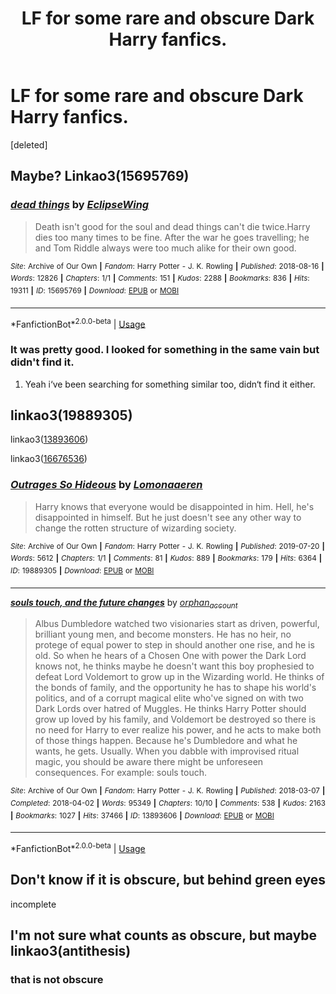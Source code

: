 #+TITLE: LF for some rare and obscure Dark Harry fanfics.

* LF for some rare and obscure Dark Harry fanfics.
:PROPERTIES:
:Score: 3
:DateUnix: 1591974585.0
:DateShort: 2020-Jun-12
:FlairText: Request
:END:
[deleted]


** Maybe? Linkao3(15695769)
:PROPERTIES:
:Author: brom47
:Score: 4
:DateUnix: 1591975501.0
:DateShort: 2020-Jun-12
:END:

*** [[https://archiveofourown.org/works/15695769][*/dead things/*]] by [[https://www.archiveofourown.org/users/EclipseWing/pseuds/EclipseWing][/EclipseWing/]]

#+begin_quote
  Death isn't good for the soul and dead things can't die twice.Harry dies too many times to be fine. After the war he goes travelling; he and Tom Riddle always were too much alike for their own good.
#+end_quote

^{/Site/:} ^{Archive} ^{of} ^{Our} ^{Own} ^{*|*} ^{/Fandom/:} ^{Harry} ^{Potter} ^{-} ^{J.} ^{K.} ^{Rowling} ^{*|*} ^{/Published/:} ^{2018-08-16} ^{*|*} ^{/Words/:} ^{12826} ^{*|*} ^{/Chapters/:} ^{1/1} ^{*|*} ^{/Comments/:} ^{151} ^{*|*} ^{/Kudos/:} ^{2288} ^{*|*} ^{/Bookmarks/:} ^{836} ^{*|*} ^{/Hits/:} ^{19311} ^{*|*} ^{/ID/:} ^{15695769} ^{*|*} ^{/Download/:} ^{[[https://archiveofourown.org/downloads/15695769/dead%20things.epub?updated_at=1587860095][EPUB]]} ^{or} ^{[[https://archiveofourown.org/downloads/15695769/dead%20things.mobi?updated_at=1587860095][MOBI]]}

--------------

*FanfictionBot*^{2.0.0-beta} | [[https://github.com/tusing/reddit-ffn-bot/wiki/Usage][Usage]]
:PROPERTIES:
:Author: FanfictionBot
:Score: 5
:DateUnix: 1591975508.0
:DateShort: 2020-Jun-12
:END:


*** It was pretty good. I looked for something in the same vain but didn't find it.
:PROPERTIES:
:Author: senju_bandit
:Score: 3
:DateUnix: 1591993991.0
:DateShort: 2020-Jun-13
:END:

**** Yeah i‘ve been searching for something similar too, didn‘t find it either.
:PROPERTIES:
:Author: brom47
:Score: 1
:DateUnix: 1592044814.0
:DateShort: 2020-Jun-13
:END:


** linkao3(19889305)

linkao3([[https://archiveofourown.org/works/13893606][13893606]])

linkao3([[https://archiveofourown.org/works/16676536][16676536]])
:PROPERTIES:
:Author: raveninthewind84
:Score: 2
:DateUnix: 1591992769.0
:DateShort: 2020-Jun-13
:END:

*** [[https://archiveofourown.org/works/19889305][*/Outrages So Hideous/*]] by [[https://www.archiveofourown.org/users/Lomonaaeren/pseuds/Lomonaaeren][/Lomonaaeren/]]

#+begin_quote
  Harry knows that everyone would be disappointed in him. Hell, he's disappointed in himself. But he just doesn't see any other way to change the rotten structure of wizarding society.
#+end_quote

^{/Site/:} ^{Archive} ^{of} ^{Our} ^{Own} ^{*|*} ^{/Fandom/:} ^{Harry} ^{Potter} ^{-} ^{J.} ^{K.} ^{Rowling} ^{*|*} ^{/Published/:} ^{2019-07-20} ^{*|*} ^{/Words/:} ^{5612} ^{*|*} ^{/Chapters/:} ^{1/1} ^{*|*} ^{/Comments/:} ^{81} ^{*|*} ^{/Kudos/:} ^{889} ^{*|*} ^{/Bookmarks/:} ^{179} ^{*|*} ^{/Hits/:} ^{6364} ^{*|*} ^{/ID/:} ^{19889305} ^{*|*} ^{/Download/:} ^{[[https://archiveofourown.org/downloads/19889305/Outrages%20So%20Hideous.epub?updated_at=1563682706][EPUB]]} ^{or} ^{[[https://archiveofourown.org/downloads/19889305/Outrages%20So%20Hideous.mobi?updated_at=1563682706][MOBI]]}

--------------

[[https://archiveofourown.org/works/13893606][*/souls touch, and the future changes/*]] by [[https://www.archiveofourown.org/users/orphan_account/pseuds/orphan_account][/orphan_account/]]

#+begin_quote
  Albus Dumbledore watched two visionaries start as driven, powerful, brilliant young men, and become monsters. He has no heir, no protege of equal power to step in should another one rise, and he is old. So when he hears of a Chosen One with power the Dark Lord knows not, he thinks maybe he doesn't want this boy prophesied to defeat Lord Voldemort to grow up in the Wizarding world. He thinks of the bonds of family, and the opportunity he has to shape his world's politics, and of a corrupt magical elite who've signed on with two Dark Lords over hatred of Muggles. He thinks Harry Potter should grow up loved by his family, and Voldemort be destroyed so there is no need for Harry to ever realize his power, and he acts to make both of those things happen. Because he's Dumbledore and what he wants, he gets. Usually. When you dabble with improvised ritual magic, you should be aware there might be unforeseen consequences. For example: souls touch.
#+end_quote

^{/Site/:} ^{Archive} ^{of} ^{Our} ^{Own} ^{*|*} ^{/Fandom/:} ^{Harry} ^{Potter} ^{-} ^{J.} ^{K.} ^{Rowling} ^{*|*} ^{/Published/:} ^{2018-03-07} ^{*|*} ^{/Completed/:} ^{2018-04-02} ^{*|*} ^{/Words/:} ^{95349} ^{*|*} ^{/Chapters/:} ^{10/10} ^{*|*} ^{/Comments/:} ^{538} ^{*|*} ^{/Kudos/:} ^{2163} ^{*|*} ^{/Bookmarks/:} ^{1027} ^{*|*} ^{/Hits/:} ^{37466} ^{*|*} ^{/ID/:} ^{13893606} ^{*|*} ^{/Download/:} ^{[[https://archiveofourown.org/downloads/13893606/souls%20touch%20and%20the.epub?updated_at=1587042254][EPUB]]} ^{or} ^{[[https://archiveofourown.org/downloads/13893606/souls%20touch%20and%20the.mobi?updated_at=1587042254][MOBI]]}

--------------

*FanfictionBot*^{2.0.0-beta} | [[https://github.com/tusing/reddit-ffn-bot/wiki/Usage][Usage]]
:PROPERTIES:
:Author: FanfictionBot
:Score: 1
:DateUnix: 1591992796.0
:DateShort: 2020-Jun-13
:END:


** Don't know if it is obscure, but behind green eyes

incomplete
:PROPERTIES:
:Author: -Umbrella
:Score: 2
:DateUnix: 1591997470.0
:DateShort: 2020-Jun-13
:END:


** I'm not sure what counts as obscure, but maybe linkao3(antithesis)
:PROPERTIES:
:Score: 2
:DateUnix: 1591977439.0
:DateShort: 2020-Jun-12
:END:

*** that is not obscure
:PROPERTIES:
:Author: -Umbrella
:Score: 3
:DateUnix: 1591997242.0
:DateShort: 2020-Jun-13
:END:
